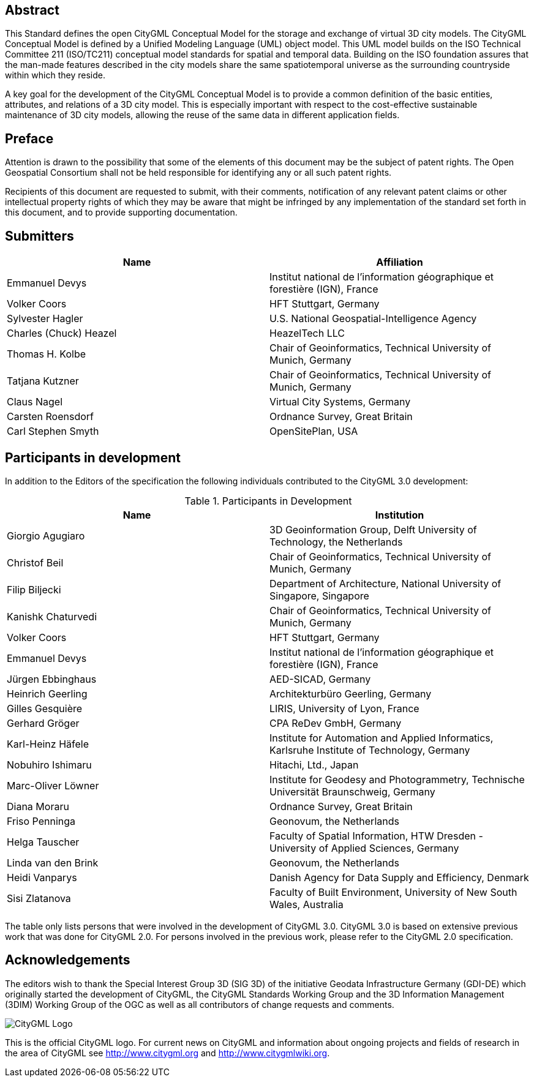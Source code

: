 [abstract]
== Abstract

This Standard defines the open CityGML Conceptual Model for the storage and exchange of virtual 3D city models. The CityGML Conceptual Model is defined by a Unified Modeling Language (UML) object model. This UML model builds on the ISO Technical Committee 211 (ISO/TC211) conceptual model standards for spatial and temporal data. Building on the ISO foundation assures that the man-made features described in the city models share the same spatiotemporal universe as the surrounding countryside within which they reside.

A key goal for the development of the CityGML Conceptual Model is to provide a common definition of the basic entities, attributes, and relations of a 3D city model. This is especially important with respect to the cost-effective sustainable maintenance of 3D city models, allowing the reuse of the same data in different application fields.

== Preface

Attention is drawn to the possibility that some of the elements of this document may be the subject of patent rights. The Open Geospatial Consortium shall not be held responsible for identifying any or all such patent rights.

Recipients of this document are requested to submit, with their comments, notification of any relevant patent claims or other intellectual property rights of which they may be aware that might be infringed by any implementation of the standard set forth in this document, and to provide supporting documentation.

== Submitters

[%unnumbered,options="header"]
|===
|Name |Affiliation

|Emmanuel Devys |Institut national de l’information géographique et forestière (IGN), France
|Volker Coors |HFT Stuttgart, Germany
|Sylvester Hagler |U.S. National Geospatial-Intelligence Agency
|Charles (Chuck) Heazel |HeazelTech LLC
|Thomas H. Kolbe |Chair of Geoinformatics, Technical University of Munich, Germany
|Tatjana Kutzner |Chair of Geoinformatics, Technical University of Munich, Germany
|Claus Nagel |Virtual City Systems, Germany
|Carsten Roensdorf |Ordnance Survey, Great Britain
|Carl Stephen Smyth |OpenSitePlan, USA

|===

[.preface]
== Participants in development

In addition to the Editors of the specification the following individuals contributed to the CityGML 3.0 development:

.Participants in Development
[%unnumbered,options="header"]
|===
|Name |Institution

|Giorgio Agugiaro |3D Geoinformation Group, Delft University of Technology, the Netherlands
|Christof Beil |Chair of Geoinformatics, Technical University of Munich, Germany
|Filip Biljecki |Department of Architecture, National University of Singapore, Singapore
|Kanishk Chaturvedi |Chair of Geoinformatics, Technical University of Munich, Germany
|Volker Coors |HFT Stuttgart, Germany
|Emmanuel Devys |Institut national de l’information géographique et forestière (IGN), France
|Jürgen Ebbinghaus |AED-SICAD, Germany
|Heinrich Geerling |Architekturbüro Geerling, Germany
|Gilles Gesquière |LIRIS, University of Lyon, France
|Gerhard Gröger |CPA ReDev GmbH, Germany
|Karl-Heinz Häfele |Institute for Automation and Applied Informatics, Karlsruhe Institute of Technology, Germany
|Nobuhiro Ishimaru |Hitachi, Ltd., Japan
|Marc-Oliver Löwner |Institute for Geodesy and Photogrammetry, Technische Universität Braunschweig, Germany
|Diana Moraru |Ordnance Survey, Great Britain
|Friso Penninga |Geonovum, the Netherlands
|Helga Tauscher |Faculty of Spatial Information, HTW Dresden - University of Applied Sciences, Germany
|Linda van den Brink |Geonovum, the Netherlands
|Heidi Vanparys |Danish Agency for Data Supply and Efficiency, Denmark
|Sisi Zlatanova |Faculty of Built Environment, University of New South Wales, Australia

|===

The table only lists persons that were involved in the development of CityGML 3.0. CityGML 3.0 is based on extensive previous work that was done for CityGML 2.0. For persons involved in the previous work, please refer to the CityGML 2.0 specification.

[.preface]
== Acknowledgements

The editors wish to thank the Special Interest Group 3D (SIG 3D) of the initiative Geodata Infrastructure Germany (GDI-DE) which originally started the development of CityGML, the CityGML Standards Working Group and the 3D Information Management (3DIM) Working Group of the OGC as well as all contributors of change requests and comments.

image::images/CityGML_Logo.png[]

This is the official CityGML logo. For current news on CityGML and information about ongoing projects and fields of research in the area of CityGML see http://www.citygml.org and http://www.citygmlwiki.org.
